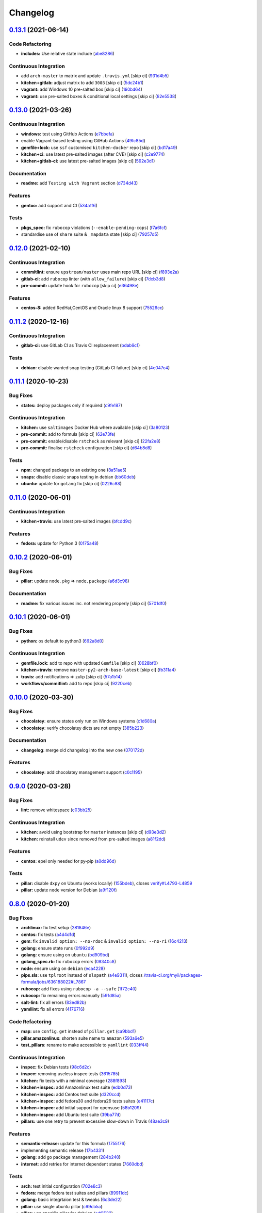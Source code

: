 
Changelog
=========

`0.13.1 <https://github.com/saltstack-formulas/packages-formula/compare/v0.13.0...v0.13.1>`_ (2021-06-14)
-------------------------------------------------------------------------------------------------------------

Code Refactoring
^^^^^^^^^^^^^^^^


* **includes:** Use relative state include (\ `abe8286 <https://github.com/saltstack-formulas/packages-formula/commit/abe828663efadf1696ace0e2288a405116b759f3>`_\ )

Continuous Integration
^^^^^^^^^^^^^^^^^^^^^^


* add ``arch-master`` to matrix and update ``.travis.yml`` [skip ci] (\ `931d4b5 <https://github.com/saltstack-formulas/packages-formula/commit/931d4b57a97d5bbdc684bebfcfaa95064b244e69>`_\ )
* **kitchen+gitlab:** adjust matrix to add ``3003`` [skip ci] (\ `5dc24b1 <https://github.com/saltstack-formulas/packages-formula/commit/5dc24b18be005ad65f966514d3e6a5f1fe20407b>`_\ )
* **vagrant:** add Windows 10 pre-salted box [skip ci] (\ `190bd64 <https://github.com/saltstack-formulas/packages-formula/commit/190bd644bfc6c5c0a7c08d69786f7f070ae71fbc>`_\ )
* **vagrant:** use pre-salted boxes & conditional local settings [skip ci] (\ `82e5538 <https://github.com/saltstack-formulas/packages-formula/commit/82e5538dec9403dc4fd29e4f34eb36b4773356eb>`_\ )

`0.13.0 <https://github.com/saltstack-formulas/packages-formula/compare/v0.12.0...v0.13.0>`_ (2021-03-26)
-------------------------------------------------------------------------------------------------------------

Continuous Integration
^^^^^^^^^^^^^^^^^^^^^^


* **windows:** test using GitHub Actions (\ `e7bbefa <https://github.com/saltstack-formulas/packages-formula/commit/e7bbefa9f336f19cd7e673d49f6316291557b1e9>`_\ )
* enable Vagrant-based testing using GitHub Actions (\ `49fc85d <https://github.com/saltstack-formulas/packages-formula/commit/49fc85dfed0fbc0c3e35f20a45f22f2353810e99>`_\ )
* **gemfile+lock:** use ``ssf`` customised ``kitchen-docker`` repo [skip ci] (\ `bd17a49 <https://github.com/saltstack-formulas/packages-formula/commit/bd17a49de0ec6ae8fb3b59a62c1226d27148bd94>`_\ )
* **kitchen+ci:** use latest pre-salted images (after CVE) [skip ci] (\ `c2e9774 <https://github.com/saltstack-formulas/packages-formula/commit/c2e9774dc7484ae10397c837b015ddd56a02c313>`_\ )
* **kitchen+gitlab-ci:** use latest pre-salted images [skip ci] (\ `592e3d1 <https://github.com/saltstack-formulas/packages-formula/commit/592e3d1e4744e4d5b5ad88b1429f49bd62ed9f65>`_\ )

Documentation
^^^^^^^^^^^^^


* **readme:** add ``Testing with Vagrant`` section (\ `d734d43 <https://github.com/saltstack-formulas/packages-formula/commit/d734d434c9e0a428cb484438e421c253e591b0d7>`_\ )

Features
^^^^^^^^


* **gentoo:** add support and CI (\ `534a1f6 <https://github.com/saltstack-formulas/packages-formula/commit/534a1f6f2bb11e52e1b9211427c00fc1030dd687>`_\ )

Tests
^^^^^


* **pkgs_spec:** fix ``rubocop`` violations (\ ``--enable-pending-cops``\ ) (\ `f7a6fcf <https://github.com/saltstack-formulas/packages-formula/commit/f7a6fcf707bb451a687bfbdbf33b74cace158254>`_\ )
* standardise use of ``share`` suite & ``_mapdata`` state [skip ci] (\ `79257d5 <https://github.com/saltstack-formulas/packages-formula/commit/79257d555a867fa23e4ceda93d008bf07869b3e7>`_\ )

`0.12.0 <https://github.com/saltstack-formulas/packages-formula/compare/v0.11.2...v0.12.0>`_ (2021-02-10)
-------------------------------------------------------------------------------------------------------------

Continuous Integration
^^^^^^^^^^^^^^^^^^^^^^


* **commitlint:** ensure ``upstream/master`` uses main repo URL [skip ci] (\ `f893e2a <https://github.com/saltstack-formulas/packages-formula/commit/f893e2af43bf547d64cbbb3b06c27bef767c65ff>`_\ )
* **gitlab-ci:** add ``rubocop`` linter (with ``allow_failure``\ ) [skip ci] (\ `7dcb3d8 <https://github.com/saltstack-formulas/packages-formula/commit/7dcb3d86cda7d66ae5e17b0d587c74ffaad8e24d>`_\ )
* **pre-commit:** update hook for ``rubocop`` [skip ci] (\ `e36498e <https://github.com/saltstack-formulas/packages-formula/commit/e36498ed032a513ac924a4560c45be92b544a92a>`_\ )

Features
^^^^^^^^


* **centos-8:** added RedHat,CentOS and Oracle linux 8 support (\ `75526cc <https://github.com/saltstack-formulas/packages-formula/commit/75526cce61433a5b5edb5708618b380655e49de1>`_\ )

`0.11.2 <https://github.com/saltstack-formulas/packages-formula/compare/v0.11.1...v0.11.2>`_ (2020-12-16)
-------------------------------------------------------------------------------------------------------------

Continuous Integration
^^^^^^^^^^^^^^^^^^^^^^


* **gitlab-ci:** use GitLab CI as Travis CI replacement (\ `bdab6c1 <https://github.com/saltstack-formulas/packages-formula/commit/bdab6c1fceec694f3e1fedce4c0d0116735de20c>`_\ )

Tests
^^^^^


* **debian:** disable wanted snap testing (GitLab CI failure) [skip ci] (\ `4c047c4 <https://github.com/saltstack-formulas/packages-formula/commit/4c047c4e9f4875d86ef546ab8db830a7675251f7>`_\ )

`0.11.1 <https://github.com/saltstack-formulas/packages-formula/compare/v0.11.0...v0.11.1>`_ (2020-10-23)
-------------------------------------------------------------------------------------------------------------

Bug Fixes
^^^^^^^^^


* **states:** deploy packages only if required (\ `c9fe187 <https://github.com/saltstack-formulas/packages-formula/commit/c9fe187e1677cc2645d7ed479ab2d32749d38d30>`_\ )

Continuous Integration
^^^^^^^^^^^^^^^^^^^^^^


* **kitchen:** use ``saltimages`` Docker Hub where available [skip ci] (\ `3a80123 <https://github.com/saltstack-formulas/packages-formula/commit/3a80123db0be1d8f291c606f61634fa2c8597c5e>`_\ )
* **pre-commit:** add to formula [skip ci] (\ `62e73fe <https://github.com/saltstack-formulas/packages-formula/commit/62e73fe14cab553603aab6d986199c05457ddcff>`_\ )
* **pre-commit:** enable/disable ``rstcheck`` as relevant [skip ci] (\ `22fa2e8 <https://github.com/saltstack-formulas/packages-formula/commit/22fa2e873719d296fab0a9af83c56732b158f275>`_\ )
* **pre-commit:** finalise ``rstcheck`` configuration [skip ci] (\ `d64b8d8 <https://github.com/saltstack-formulas/packages-formula/commit/d64b8d8b73fe3ed531c58b6dfdbf5f69201e5cf2>`_\ )

Tests
^^^^^


* **npm:** changed package to an existing one (\ `8a51ae5 <https://github.com/saltstack-formulas/packages-formula/commit/8a51ae5f559d5918f37bc0b3fc19da7cc3c88045>`_\ )
* **snaps:** disable classic snaps testing in debian (\ `bb60deb <https://github.com/saltstack-formulas/packages-formula/commit/bb60deb20bd7b5cb819f88a1257bba8343729731>`_\ )
* **ubuntu:** update for ``golang`` fix [skip ci] (\ `0226c88 <https://github.com/saltstack-formulas/packages-formula/commit/0226c880b8f5b452e6be710b5d1afd3c2d62a6f4>`_\ )

`0.11.0 <https://github.com/saltstack-formulas/packages-formula/compare/v0.10.2...v0.11.0>`_ (2020-06-01)
-------------------------------------------------------------------------------------------------------------

Continuous Integration
^^^^^^^^^^^^^^^^^^^^^^


* **kitchen+travis:** use latest pre-salted images (\ `bfcdd9c <https://github.com/saltstack-formulas/packages-formula/commit/bfcdd9cd591837723f8773005e0574815489b61a>`_\ )

Features
^^^^^^^^


* **fedora:** update for Python 3 (\ `0175a48 <https://github.com/saltstack-formulas/packages-formula/commit/0175a4811285c4a11f2fa3ac6e4507bc913c0a1d>`_\ )

`0.10.2 <https://github.com/saltstack-formulas/packages-formula/compare/v0.10.1...v0.10.2>`_ (2020-06-01)
-------------------------------------------------------------------------------------------------------------

Bug Fixes
^^^^^^^^^


* **pillar:** update ``node.pkg`` => ``node.package`` (\ `a6d3c98 <https://github.com/saltstack-formulas/packages-formula/commit/a6d3c98ae7cc3949feb060c95817250513536e8f>`_\ )

Documentation
^^^^^^^^^^^^^


* **readme:** fix various issues inc. not rendering properly [skip ci] (\ `5701df0 <https://github.com/saltstack-formulas/packages-formula/commit/5701df06a9f60d1c3aa717d9a295655c14075223>`_\ )

`0.10.1 <https://github.com/saltstack-formulas/packages-formula/compare/v0.10.0...v0.10.1>`_ (2020-06-01)
-------------------------------------------------------------------------------------------------------------

Bug Fixes
^^^^^^^^^


* **python:** os default to python3 (\ `662a8d0 <https://github.com/saltstack-formulas/packages-formula/commit/662a8d092da7c0c6fe92ad6aed974e1c87c1f58d>`_\ )

Continuous Integration
^^^^^^^^^^^^^^^^^^^^^^


* **gemfile.lock:** add to repo with updated ``Gemfile`` [skip ci] (\ `0628bf0 <https://github.com/saltstack-formulas/packages-formula/commit/0628bf029f0d80f8caab45c191ba28ef2e0af18a>`_\ )
* **kitchen+travis:** remove ``master-py2-arch-base-latest`` [skip ci] (\ `fb311a4 <https://github.com/saltstack-formulas/packages-formula/commit/fb311a42074acf58c3e9e39d6281d7faf766dede>`_\ )
* **travis:** add notifications => zulip [skip ci] (\ `57a1b14 <https://github.com/saltstack-formulas/packages-formula/commit/57a1b1449f7119206f4a7f634b61cb7a6724c494>`_\ )
* **workflows/commitlint:** add to repo [skip ci] (\ `9220ceb <https://github.com/saltstack-formulas/packages-formula/commit/9220ceb46b98628a8292e0f5f4cbf24164acc1d5>`_\ )

`0.10.0 <https://github.com/saltstack-formulas/packages-formula/compare/v0.9.0...v0.10.0>`_ (2020-03-30)
------------------------------------------------------------------------------------------------------------

Bug Fixes
^^^^^^^^^


* **chocolatey:** ensure states only run on Windows systems (\ `c1d680a <https://github.com/saltstack-formulas/packages-formula/commit/c1d680a9dd0863497ca004dcf41378fa0e5707f9>`_\ )
* **chocolatey:** verify chocolatey dicts are not empty (\ `385b223 <https://github.com/saltstack-formulas/packages-formula/commit/385b2238f4c8bc9389728cc6f90e320bc74b077c>`_\ )

Documentation
^^^^^^^^^^^^^


* **changelog:** merge old changelog into the new one (\ `070172d <https://github.com/saltstack-formulas/packages-formula/commit/070172db89f2762b11c73c8d149619ce1f197167>`_\ )

Features
^^^^^^^^


* **chocolatey:** add chocolatey management support (\ `c0c1195 <https://github.com/saltstack-formulas/packages-formula/commit/c0c119524228e30ed19f6fe8714d47b06915ff43>`_\ )

`0.9.0 <https://github.com/saltstack-formulas/packages-formula/compare/v0.8.0...v0.9.0>`_ (2020-03-28)
----------------------------------------------------------------------------------------------------------

Bug Fixes
^^^^^^^^^


* **lint:** remove whitespace (\ `c03bb25 <https://github.com/saltstack-formulas/packages-formula/commit/c03bb255317716543c092431adf19cac2c0e7463>`_\ )

Continuous Integration
^^^^^^^^^^^^^^^^^^^^^^


* **kitchen:** avoid using bootstrap for ``master`` instances [skip ci] (\ `d93e3d2 <https://github.com/saltstack-formulas/packages-formula/commit/d93e3d2584b2a5a0e65458b65a104f188568251b>`_\ )
* **kitchen:** reinstall ``udev`` since removed from pre-salted images (\ `a81f2dd <https://github.com/saltstack-formulas/packages-formula/commit/a81f2dd4b337ebe2a898ed8ed91e585e5f19b254>`_\ )

Features
^^^^^^^^


* **centos:** epel only needed for py-pip (\ `a0dd96d <https://github.com/saltstack-formulas/packages-formula/commit/a0dd96d6635306a675f89b2b607db4abc4096251>`_\ )

Tests
^^^^^


* **pillar:** disable ``dxpy`` on Ubuntu (works locally) (\ `155bdeb <https://github.com/saltstack-formulas/packages-formula/commit/155bdeb7b92d2d06a8d2147e21ad46dff9433aee>`_\ ), closes `verify#L4793-L4859 <https://github.com/verify/issues/L4793-L4859>`_
* **pillar:** update ``node`` version for Debian (\ `a9f120f <https://github.com/saltstack-formulas/packages-formula/commit/a9f120fa6aea35e96ff3d1ef2338bfaeb742afdf>`_\ )

`0.8.0 <https://github.com/saltstack-formulas/packages-formula/compare/v0.7.0...v0.8.0>`_ (2020-01-20)
----------------------------------------------------------------------------------------------------------

Bug Fixes
^^^^^^^^^


* **archlinux:** fix test setup (\ `281846e <https://github.com/saltstack-formulas/packages-formula/commit/281846e79165872a17d8bd143f2f6b05e0b4da9b>`_\ )
* **centos:** fix tests (\ `a4d4d1d <https://github.com/saltstack-formulas/packages-formula/commit/a4d4d1dc734add260ca9b408a67754663c4636bb>`_\ )
* **gem:** fix ``invalid option: --no-rdoc`` & ``invalid option: --no-ri`` (\ `16c4213 <https://github.com/saltstack-formulas/packages-formula/commit/16c4213ab99204e01a040155782a9c158f64e2a9>`_\ )
* **golang:** ensure state runs (\ `0f992d9 <https://github.com/saltstack-formulas/packages-formula/commit/0f992d9c17b36b37078ac3866b9d2ec4240ebf0b>`_\ )
* **golang:** ensure using on ``ubuntu`` (\ `bd909bd <https://github.com/saltstack-formulas/packages-formula/commit/bd909bd1b63d5678431789980f4650dcb8246012>`_\ )
* **golang_spec.rb:** fix ``rubocop`` errors (\ `08340c8 <https://github.com/saltstack-formulas/packages-formula/commit/08340c857a54d67b8310a69558c45c37fd5600fb>`_\ )
* **node:** ensure using on ``debian`` (\ `eca4228 <https://github.com/saltstack-formulas/packages-formula/commit/eca4228906d119803a8e0bcf8c4eac33c1babeb3>`_\ )
* **pips.sls:** use ``tplroot`` instead of ``slspath`` (\ `a4e9311 <https://github.com/saltstack-formulas/packages-formula/commit/a4e9311a357808fd608c0e0de638ec3d4889235b>`_\ ), closes `/travis-ci.org/myii/packages-formula/jobs/636188022#L7867 <https://github.com//travis-ci.org/myii/packages-formula/jobs/636188022/issues/L7867>`_
* **rubocop:** add fixes using ``rubocop -a --safe`` (\ `1f72c40 <https://github.com/saltstack-formulas/packages-formula/commit/1f72c405de9dd01de1070e37d7d8cbdea41e66ad>`_\ )
* **rubocop:** fix remaining errors manually (\ `591d85a <https://github.com/saltstack-formulas/packages-formula/commit/591d85ab5725e6eb45122adebff6c66d894d86ec>`_\ )
* **salt-lint:** fix all errors (\ `83ed92b <https://github.com/saltstack-formulas/packages-formula/commit/83ed92bf64ab63ce2a3e0af3f93bb7bb16f87be7>`_\ )
* **yamllint:** fix all errors (\ `4176716 <https://github.com/saltstack-formulas/packages-formula/commit/4176716f7e45bf9023b29c79e2de4572b1a4e5ec>`_\ )

Code Refactoring
^^^^^^^^^^^^^^^^


* **map:** use ``config.get`` instead of ``pillar.get`` (\ `ca9bbd1 <https://github.com/saltstack-formulas/packages-formula/commit/ca9bbd15a12b2ff5df69fc2c17cb8ace12f095fe>`_\ )
* **pillar.amazonlinux:** shorten suite name to ``amazon`` (\ `593a6e5 <https://github.com/saltstack-formulas/packages-formula/commit/593a6e5e65557aaca186065314543aa17d13d8f1>`_\ )
* **test_pillars:** rename to make accessible to ``yamllint`` (\ `033ff44 <https://github.com/saltstack-formulas/packages-formula/commit/033ff4453f7c2a3cc23785425b10705ecb6fbaa9>`_\ )

Continuous Integration
^^^^^^^^^^^^^^^^^^^^^^


* **inspec:** fix Debian tests (\ `98c6d2c <https://github.com/saltstack-formulas/packages-formula/commit/98c6d2c9bad3e0c4caad51fd27bde3192cf6df0f>`_\ )
* **inspec:** removing useless inspec tests (\ `3615785 <https://github.com/saltstack-formulas/packages-formula/commit/3615785e52c671d32fe0b71fd784f25e3beff5d1>`_\ )
* **kitchen:** fix tests with a minimal coverage (\ `288f893 <https://github.com/saltstack-formulas/packages-formula/commit/288f8936528c9dc33af519314aa36ea69747588b>`_\ )
* **kitchen+inspec:** add Amazonlinux test suite (\ `edb0d73 <https://github.com/saltstack-formulas/packages-formula/commit/edb0d73ffe0c2a02d3b3d69149ce1edd6b65634e>`_\ )
* **kitchen+inspec:** add Centos test suite (\ `d320ccd <https://github.com/saltstack-formulas/packages-formula/commit/d320ccd36b1d1f0a0d70a16a81df7cf0072a1d8c>`_\ )
* **kitchen+inspec:** add fedora30 and fedora29 tests suites (\ `e41117c <https://github.com/saltstack-formulas/packages-formula/commit/e41117c34b6f314b7f10ee5a661985c6cc004018>`_\ )
* **kitchen+inspec:** add initial support for opensuse (\ `58b1209 <https://github.com/saltstack-formulas/packages-formula/commit/58b1209d9a67d59c3b6a2df4b975c2b4690535af>`_\ )
* **kitchen+inspec:** add Ubuntu test suite (\ `39ba77d <https://github.com/saltstack-formulas/packages-formula/commit/39ba77d04443abd4d543337ac9cf1e8ae05d5207>`_\ )
* **pillars:** use one retry to prevent excessive slow-down in Travis (\ `48ae3c9 <https://github.com/saltstack-formulas/packages-formula/commit/48ae3c98fdcc9e6117efb006334e2ac93afc3d40>`_\ )

Features
^^^^^^^^


* **semantic-release:** update for this formula (\ `1755f76 <https://github.com/saltstack-formulas/packages-formula/commit/1755f76fde53a8af1641deda393bd8fad3b40230>`_\ )
* implementing semantic release (\ `17b4331 <https://github.com/saltstack-formulas/packages-formula/commit/17b433126b6e5f7eb5cbfb93558657262e41699b>`_\ )
* **golang:** add go package management (\ `284b240 <https://github.com/saltstack-formulas/packages-formula/commit/284b240c331a109937dbfceebcb83b44f98e18bf>`_\ )
* **internet:** add retries for internet dependent states (\ `7660dbd <https://github.com/saltstack-formulas/packages-formula/commit/7660dbd76f092fc90635804afe5af32cdad66755>`_\ )

Tests
^^^^^


* **arch:** test initial configuration (\ `702e8c3 <https://github.com/saltstack-formulas/packages-formula/commit/702e8c32bfaa5f7fc3695fd6421f9c47c0edc057>`_\ )
* **fedora:** merge fedora test suites and pillars (\ `89911dc <https://github.com/saltstack-formulas/packages-formula/commit/89911dc9c8aec1ecd83755f5bf6d1deaf216d349>`_\ )
* **golang:** basic integrtaion test & tweaks (\ `6c3de22 <https://github.com/saltstack-formulas/packages-formula/commit/6c3de2231d136c9d9eb57e232523d0a360ff54f0>`_\ )
* **pillar:** use single ubuntu pillar (\ `c69cb5a <https://github.com/saltstack-formulas/packages-formula/commit/c69cb5a792186a8a1600987087389229ddf7a67a>`_\ )
* **pillar:** use specific pillar for ``debian`` (\ `adf1523 <https://github.com/saltstack-formulas/packages-formula/commit/adf1523e08bfeff8d635052a8942b48326e507cb>`_\ )
* fix existing tests (\ `8e75c9d <https://github.com/saltstack-formulas/packages-formula/commit/8e75c9d5c0c4af5fe4e56ecfcdfcc7ea7486d4dc>`_\ )
